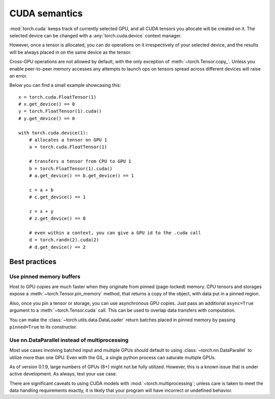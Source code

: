.. _cuda-semantics:

CUDA semantics
==============

:mod:`torch.cuda` keeps track of currently selected GPU, and all CUDA tensors
you allocate will be created on it. The selected device can be changed with a
:any:`torch.cuda.device` context manager.

However, once a tensor is allocated, you can do operations on it irrespectively
of your selected device, and the results will be always placed in on the same
device as the tensor.

Cross-GPU operations are not allowed by default, with the only exception of
:meth:`~torch.Tensor.copy_`. Unless you enable peer-to-peer memory accesses
any attempts to launch ops on tensors spread across different devices will
raise an error.

Below you can find a small example showcasing this::

    x = torch.cuda.FloatTensor(1)
    # x.get_device() == 0
    y = torch.FloatTensor(1).cuda()
    # y.get_device() == 0

    with torch.cuda.device(1):
        # allocates a tensor on GPU 1
        a = torch.cuda.FloatTensor(1)

        # transfers a tensor from CPU to GPU 1
        b = torch.FloatTensor(1).cuda()
        # a.get_device() == b.get_device() == 1

        c = a + b
        # c.get_device() == 1

        z = x + y
        # z.get_device() == 0

        # even within a context, you can give a GPU id to the .cuda call
        d = torch.randn(2).cuda(2)
        # d.get_device() == 2

Best practices
--------------

Use pinned memory buffers
^^^^^^^^^^^^^^^^^^^^^^^^^

.. warning:

    This is an advanced tip. You overuse of pinned memory can cause serious
    problems if you'll be running low on RAM, and you should be aware that
    pinning is often an expensive operation.

Host to GPU copies are much faster when they originate from pinned (page-locked)
memory. CPU tensors and storages expose a :meth:`~torch.Tensor.pin_memory`
method, that returns a copy of the object, with data put in a pinned region.

Also, once you pin a tensor or storage, you can use asynchronous GPU copies.
Just pass an additional ``async=True`` argument to a :meth:`~torch.Tensor.cuda`
call. This can be used to overlap data transfers with computation.

You can make the :class:`~torch.utils.data.DataLoader` return batches placed in
pinned memory by passing ``pinned=True`` to its constructor.

.. _cuda-nn-dataparallel-instead:

Use nn.DataParallel instead of multiprocessing
^^^^^^^^^^^^^^^^^^^^^^^^^^^^^^^^^^^^^^^^^^^^^^

Most use cases involving batched input and multiple GPUs should default to using
:class:`~torch.nn.DataParallel` to utilize more than one GPU. Even with the GIL,
a single python process can saturate multiple GPUs.

As of version 0.1.9, large numbers of GPUs (8+) might not be fully utilized.
However, this is a known issue that is under active development. As always,
test your use case.

There are significant caveats to using CUDA models with
:mod:`~torch.multiprocessing`; unless care is taken to meet the data handling
requirements exactly, it is likely that your program will have incorrect or
undefined behavior.
